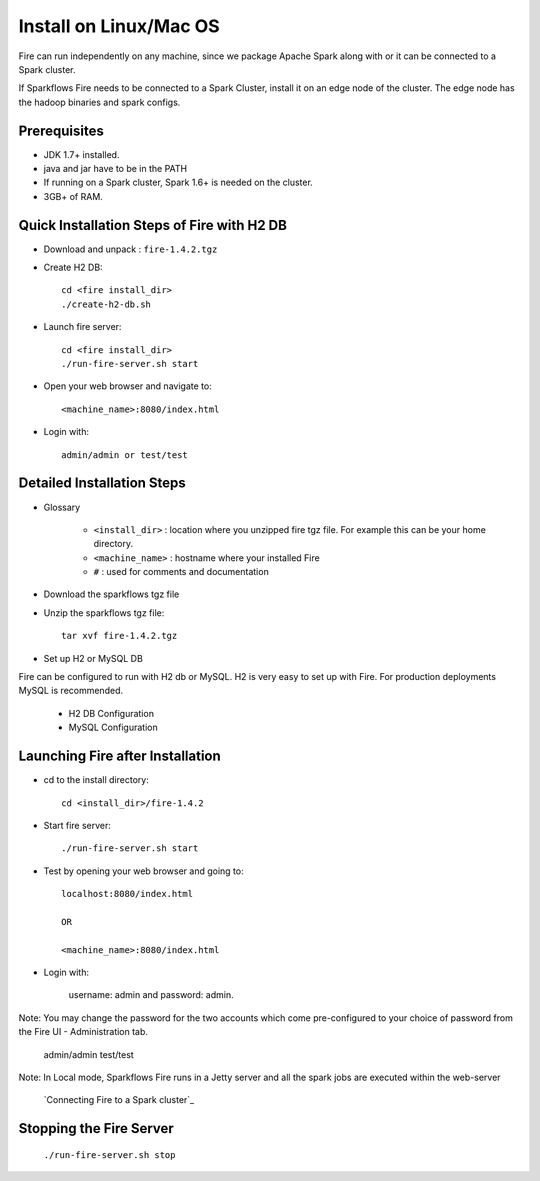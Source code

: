 Install on Linux/Mac OS
^^^^^^^^^^^^^^^^^^^^^^^

Fire can run independently on any machine, since we package Apache Spark along with or it can be connected to a Spark cluster.

If Sparkflows Fire needs to be connected to a Spark Cluster, install it on an edge node of the cluster. The edge node has the hadoop binaries and spark configs.

Prerequisites
-------------

* JDK 1.7+ installed.
* java and jar have to be in the PATH
* If running on a Spark cluster, Spark 1.6+ is needed on the cluster.
* 3GB+ of RAM.


Quick Installation Steps of Fire with H2 DB
-------------------------------------------

* Download and unpack  :  ``fire-1.4.2.tgz``

* Create H2 DB::

      cd <fire install_dir>
      ./create-h2-db.sh

* Launch fire server::

    cd <fire install_dir>
    ./run-fire-server.sh start

* Open your web browser and navigate to:: 
  
    <machine_name>:8080/index.html

* Login with:: 

    admin/admin or test/test


Detailed Installation Steps
---------------------------

* Glossary

    * ``<install_dir>`` : location where you unzipped fire tgz file. For example this can be your home directory.
    * ``<machine_name>`` : hostname where your installed Fire
    * ``#`` : used for comments and documentation


* Download the sparkflows tgz file
  
* Unzip the sparkflows tgz file::

    tar xvf fire-1.4.2.tgz


* Set up H2 or MySQL DB

Fire can be configured to run with H2 db or MySQL. H2 is very easy to set up with Fire. For production deployments MySQL is recommended.

    * H2 DB Configuration
    * MySQL Configuration

Launching Fire after Installation
---------------------------------

* cd to the install directory::

    cd <install_dir>/fire-1.4.2
  
* Start fire server::

    ./run-fire-server.sh start
    
* Test by opening your web browser and going to::

    localhost:8080/index.html

    OR

    <machine_name>:8080/index.html

* Login with:

    username: admin and password: admin.

Note: You may change the password for the two accounts which come pre-configured to your choice of password from the Fire UI - Administration tab.

        admin/admin
        test/test

Note: In Local mode, Sparkflows Fire runs in a Jetty server and all the spark jobs are executed within the web-server

    `Connecting Fire to a Spark cluster`_


Stopping the Fire Server
------------------------

    ``./run-fire-server.sh stop``
